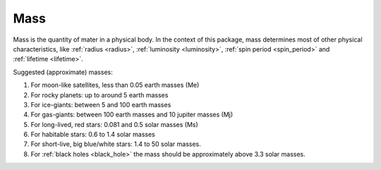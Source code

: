 Mass
====

.. _mass:

Mass is the quantity of mater in a physical body.
In the context of this package, mass determines most of other physical characteristics,
like :ref:`radius <radius>`, :ref:`luminosity <luminosity>`, :ref:`spin period <spin_period>` and
:ref:`lifetime <lifetime>`.

Suggested (approximate) masses:

1. For moon-like satellites, less than 0.05 earth masses (Me)
2. For rocky planets: up to around 5 earth masses
3. For ice-giants: between 5 and 100 earth masses
4. For gas-giants: between 100 earth masses and 10 jupiter masses (Mj)
5. For long-lived, red stars: 0.081 and 0.5 solar masses (Ms)
6. For habitable stars: 0.6 to 1.4 solar masses
7. For short-live, big blue/white stars: 1.4 to 50 solar masses.
8. For :ref:`black holes <black_hole>` the mass should be approximately above 3.3 solar masses.

